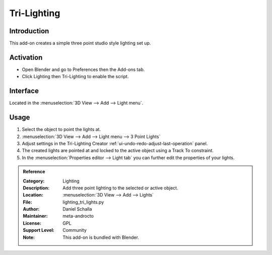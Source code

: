 
************
Tri-Lighting
************

Introduction
============

This add-on creates a simple three point studio style lighting set up.


Activation
==========

- Open Blender and go to Preferences then the Add-ons tab.
- Click Lighting then Tri-Lighting to enable the script.


Interface
=========

.. figure:: /images/addons_lighting_trilights_ui.jpg
   :align: right
   :width: 270px

Located in the :menuselection:`3D View --> Add --> Light menu`.


Usage
=====

#. Select the object to point the lights at.
#. :menuselection:`3D View --> Add --> Light menu --> 3 Point Lights`
#. Adjust settings in the Tri-Lighting Creator :ref:`ui-undo-redo-adjust-last-operation` panel.
#. The created lights are pointed at and locked to the active object using a Track To constraint.
#. In the :menuselection:`Properties editor --> Light tab` you can further edit the properties of your lights.

.. admonition:: Reference
   :class: refbox

   :Category:  Lighting
   :Description: Add three point lighting to the selected or active object.
   :Location: :menuselection:`3D View --> Add --> Lights`
   :File: lighting_tri_lights.py
   :Author: Daniel Schalla
   :Maintainer: meta-androcto
   :License: GPL
   :Support Level: Community
   :Note: This add-on is bundled with Blender.

